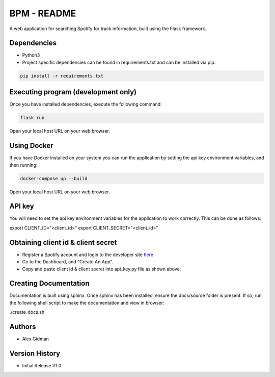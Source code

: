 
BPM - README
============

A web application for searching Spotify for track information, built using the Flask framework.

Dependencies
------------

* Python3
  
* Project specific dependencies can be found in requirements.txt and can be installed via pip:

.. code-block::

    pip install -r requirements.txt

Executing program (development only)
------------------------------------

Once you have installed dependencies, execute the following command:

.. code-block::

    flask run

Open your local host URL on your web browser.

Using Docker
------------

If you have Docker installed on your system you can run the application by setting the api key
environment variables, and then running:

.. code-block::

    docker-compose up --build

Open your local host URL on your web browser.

API key
-------

You will need to set the api key environment variables for the application to work correctly. This
can be done as follows:

.. code-block::

export CLIENT_ID="<client_id>"
export CLIENT_SECRET="<client_id>"

Obtaining client id & client secret
-----------------------------------

* Register a Spotify account and login to the developer site `here <https://developer.spotify.com/>`_
* Go to the Dashboard, and "Create An App".
* Copy and paste client id & client secret into api_key.py file as shown above.

Creating Documentation
----------------------

Documentation is built using sphinx. Once sphinx has been installed, ensure the docs/source folder
is present. If so, run the following shell script to make the documentation and view in browser:

.. code-block::

./create_docs.sh


Authors
-------

* Alex Gidman

Version History
---------------

* Initial Release V1.0

